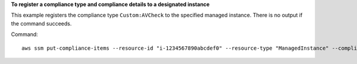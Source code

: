 **To register a compliance type and compliance details to a designated instance**

This example registers the compliance type ``Custom:AVCheck`` to the specified managed instance. There is no output if the command succeeds.

Command::

  aws ssm put-compliance-items --resource-id "i-1234567890abcdef0" --resource-type "ManagedInstance" --compliance-type "Custom:AVCheck" --execution-summary "ExecutionTime=2019-02-18T16:00:00Z" --items "Id=Version2.0,Title=ScanHost,Severity=CRITICAL,Status=COMPLIANT"

